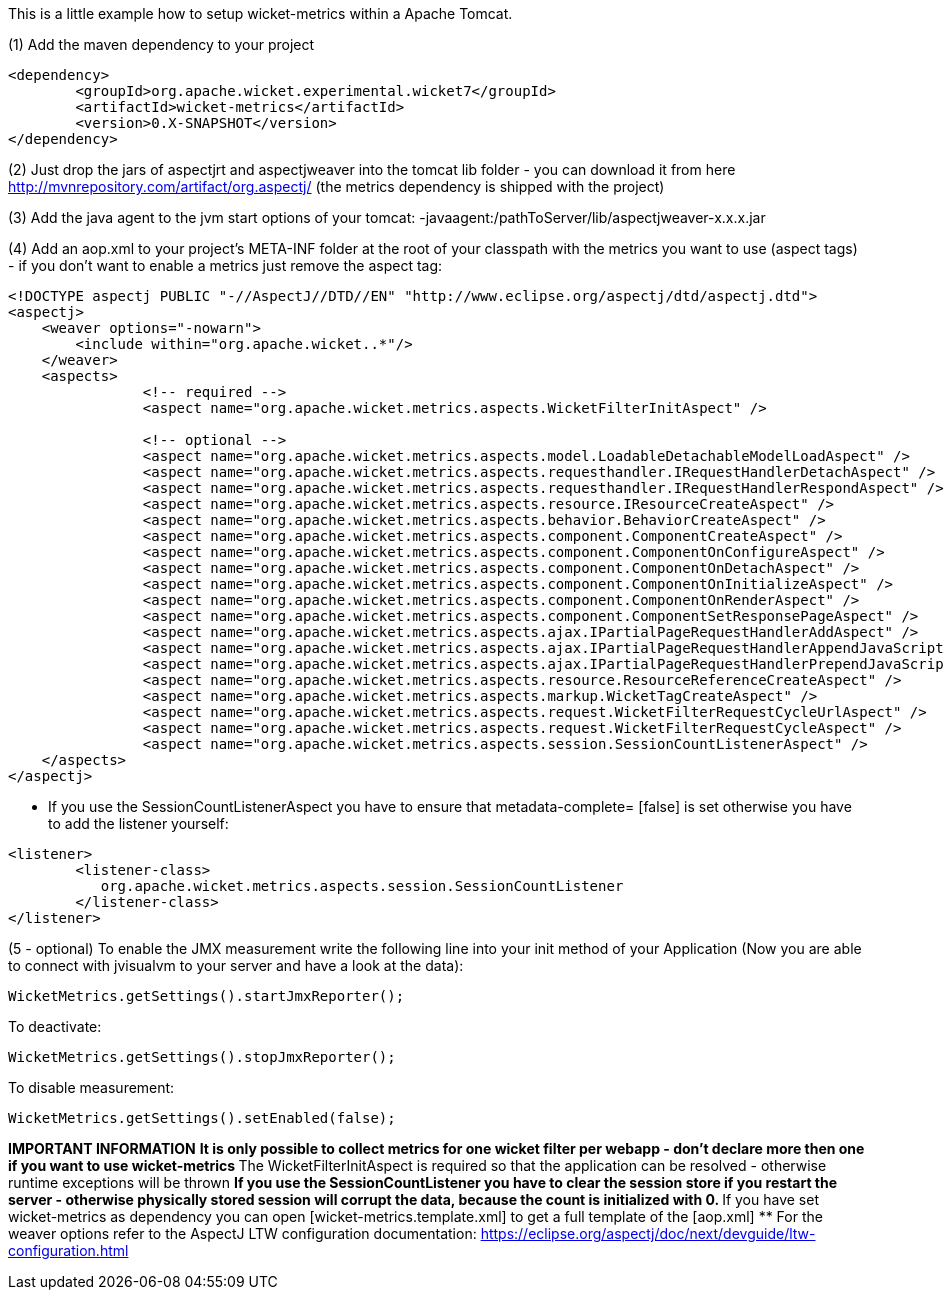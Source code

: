
This is a little example how to setup wicket-metrics within a Apache Tomcat.

(1)  Add the maven dependency to your project
[source,java]
----
<dependency>
	<groupId>org.apache.wicket.experimental.wicket7</groupId>
	<artifactId>wicket-metrics</artifactId>
	<version>0.X-SNAPSHOT</version>
</dependency>
----

(2) Just drop the jars of aspectjrt and aspectjweaver into the tomcat lib folder - you can download it from here  http://mvnrepository.com/artifact/org.aspectj/[http://mvnrepository.com/artifact/org.aspectj/] (the metrics dependency is shipped with the project)

(3) Add the java agent to the jvm start options of your tomcat: -javaagent:/pathToServer/lib/aspectjweaver-x.x.x.jar

(4) Add an aop.xml to your project's META-INF folder at the root of your classpath with the metrics you want to use (aspect tags) - if you don't want to enable a metrics just remove the aspect tag:
[source,java]
----
<!DOCTYPE aspectj PUBLIC "-//AspectJ//DTD//EN" "http://www.eclipse.org/aspectj/dtd/aspectj.dtd">
<aspectj>
    <weaver options="-nowarn">
        <include within="org.apache.wicket..*"/>
    </weaver>
    <aspects>
		<!-- required -->
		<aspect name="org.apache.wicket.metrics.aspects.WicketFilterInitAspect" />

		<!-- optional -->
		<aspect name="org.apache.wicket.metrics.aspects.model.LoadableDetachableModelLoadAspect" />
		<aspect name="org.apache.wicket.metrics.aspects.requesthandler.IRequestHandlerDetachAspect" />
		<aspect name="org.apache.wicket.metrics.aspects.requesthandler.IRequestHandlerRespondAspect" />
 		<aspect name="org.apache.wicket.metrics.aspects.resource.IResourceCreateAspect" />
		<aspect name="org.apache.wicket.metrics.aspects.behavior.BehaviorCreateAspect" />
		<aspect name="org.apache.wicket.metrics.aspects.component.ComponentCreateAspect" />
		<aspect name="org.apache.wicket.metrics.aspects.component.ComponentOnConfigureAspect" />
		<aspect name="org.apache.wicket.metrics.aspects.component.ComponentOnDetachAspect" />
		<aspect name="org.apache.wicket.metrics.aspects.component.ComponentOnInitializeAspect" />
		<aspect name="org.apache.wicket.metrics.aspects.component.ComponentOnRenderAspect" />
		<aspect name="org.apache.wicket.metrics.aspects.component.ComponentSetResponsePageAspect" />
		<aspect name="org.apache.wicket.metrics.aspects.ajax.IPartialPageRequestHandlerAddAspect" />
		<aspect name="org.apache.wicket.metrics.aspects.ajax.IPartialPageRequestHandlerAppendJavaScriptAspect" />
		<aspect name="org.apache.wicket.metrics.aspects.ajax.IPartialPageRequestHandlerPrependJavaScriptAspect" />
		<aspect name="org.apache.wicket.metrics.aspects.resource.ResourceReferenceCreateAspect" />
		<aspect name="org.apache.wicket.metrics.aspects.markup.WicketTagCreateAspect" />
		<aspect name="org.apache.wicket.metrics.aspects.request.WicketFilterRequestCycleUrlAspect" />
		<aspect name="org.apache.wicket.metrics.aspects.request.WicketFilterRequestCycleAspect" />
		<aspect name="org.apache.wicket.metrics.aspects.session.SessionCountListenerAspect" />
    </aspects>
</aspectj>
----

* If you use the SessionCountListenerAspect you have to ensure that metadata-complete= [false] is set otherwise you have to add the listener yourself:
[source,java]
----
<listener>
	<listener-class>
	   org.apache.wicket.metrics.aspects.session.SessionCountListener
	</listener-class>
</listener>
----

(5 - optional) To enable the JMX measurement write the following line into your init method of your Application (Now you are able to connect with jvisualvm to your server and have a look at the data):
[source,java]
----
WicketMetrics.getSettings().startJmxReporter();
----

To deactivate:
[source,java]
----
WicketMetrics.getSettings().stopJmxReporter();
----

To disable measurement:
[source,java]
----
WicketMetrics.getSettings().setEnabled(false);
----

*IMPORTANT INFORMATION*
** It is only possible to collect metrics for *one wicket filter per webapp* - don't declare more then one if you want to use wicket-metrics
** The WicketFilterInitAspect is required so that the application can be resolved - otherwise runtime exceptions will be thrown
** If you use the SessionCountListener you have to clear the session store if you restart the server - otherwise physically stored session will corrupt the data, because the count is initialized with 0.
** If you have set wicket-metrics as dependency you can open  [wicket-metrics.template.xml] to get a full template of the  [aop.xml] ** For the weaver options refer to the AspectJ LTW configuration documentation: https://eclipse.org/aspectj/doc/next/devguide/ltw-configuration.html
